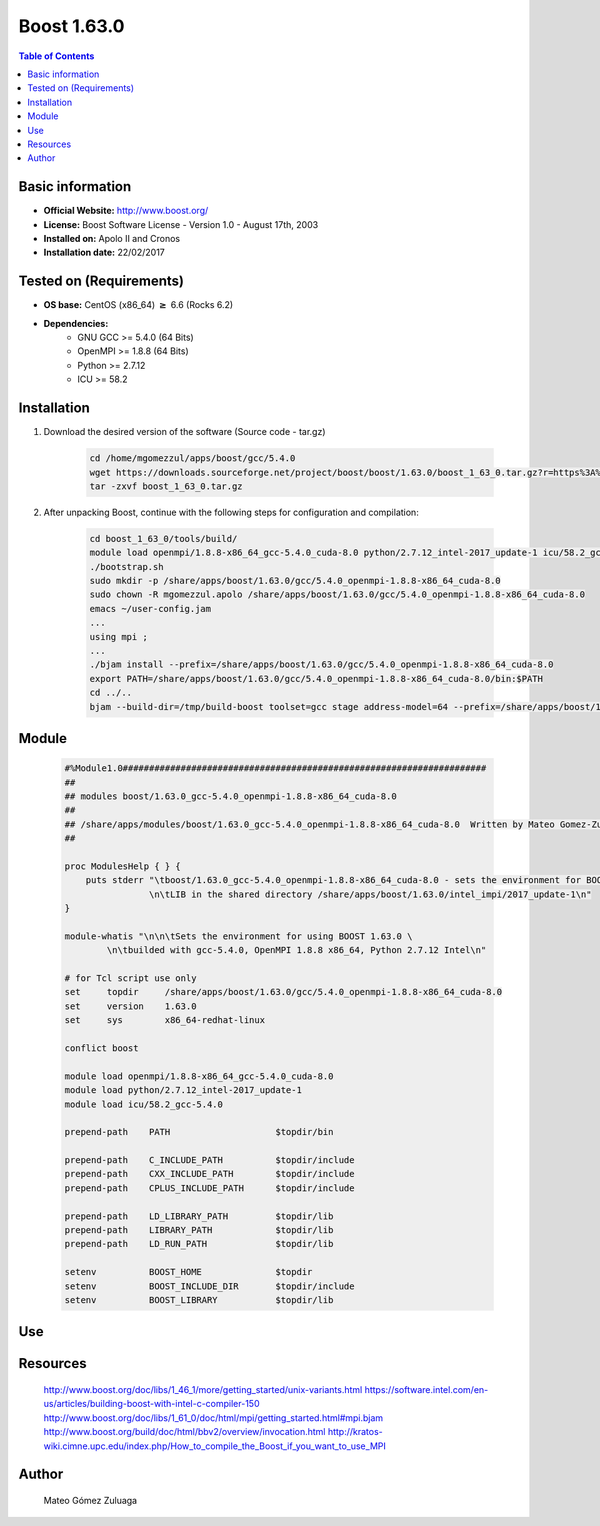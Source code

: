 .. _boost1.63-index:


Boost 1.63.0
============

.. contents:: Table of Contents

Basic information
-----------------

- **Official Website:** http://www.boost.org/
- **License:** Boost Software License - Version 1.0 - August 17th, 2003
- **Installed on:** Apolo II and Cronos
- **Installation date:** 22/02/2017

Tested on (Requirements)
------------------------

* **OS base:** CentOS (x86_64) :math:`\boldsymbol{\ge}` 6.6 (Rocks 6.2)
* **Dependencies:**  
    * GNU GCC >= 5.4.0 (64 Bits)
    * OpenMPI >= 1.8.8 (64 Bits)
    * Python >= 2.7.12
    * ICU >= 58.2



Installation
------------


#. Download the desired version of the software (Source code - tar.gz)

    .. code-block:: bash

        cd /home/mgomezzul/apps/boost/gcc/5.4.0
        wget https://downloads.sourceforge.net/project/boost/boost/1.63.0/boost_1_63_0.tar.gz?r=https%3A%2F%2Fsourceforge.net%2Fprojects%2Fboost%2Ffiles%2Fboost%2F1.63.0%2F&ts=1487777375&use_mirror=superb-dca2
        tar -zxvf boost_1_63_0.tar.gz



#. After unpacking Boost, continue with the following steps for configuration and compilation:

    .. code-block:: bash

        cd boost_1_63_0/tools/build/
        module load openmpi/1.8.8-x86_64_gcc-5.4.0_cuda-8.0 python/2.7.12_intel-2017_update-1 icu/58.2_gcc-5.4.0
        ./bootstrap.sh
        sudo mkdir -p /share/apps/boost/1.63.0/gcc/5.4.0_openmpi-1.8.8-x86_64_cuda-8.0
        sudo chown -R mgomezzul.apolo /share/apps/boost/1.63.0/gcc/5.4.0_openmpi-1.8.8-x86_64_cuda-8.0
        emacs ~/user-config.jam
        ...
        using mpi ;
        ...
        ./bjam install --prefix=/share/apps/boost/1.63.0/gcc/5.4.0_openmpi-1.8.8-x86_64_cuda-8.0
        export PATH=/share/apps/boost/1.63.0/gcc/5.4.0_openmpi-1.8.8-x86_64_cuda-8.0/bin:$PATH
        cd ../..
        bjam --build-dir=/tmp/build-boost toolset=gcc stage address-model=64 --prefix=/share/apps/boost/1.63.0/gcc/5.4.0_openmpi-1.8.8-x86_64_cuda-8.0 install


Module
------

    .. code-block:: bash

        #%Module1.0#####################################################################
        ##
        ## modules boost/1.63.0_gcc-5.4.0_openmpi-1.8.8-x86_64_cuda-8.0
        ##
        ## /share/apps/modules/boost/1.63.0_gcc-5.4.0_openmpi-1.8.8-x86_64_cuda-8.0  Written by Mateo Gomez-Zuluaga
        ##

        proc ModulesHelp { } {
            puts stderr "\tboost/1.63.0_gcc-5.4.0_openmpi-1.8.8-x86_64_cuda-8.0 - sets the environment for BOOST C++ \
                        \n\tLIB in the shared directory /share/apps/boost/1.63.0/intel_impi/2017_update-1\n"
        }

        module-whatis "\n\n\tSets the environment for using BOOST 1.63.0 \ 
                \n\tbuilded with gcc-5.4.0, OpenMPI 1.8.8 x86_64, Python 2.7.12 Intel\n"

        # for Tcl script use only
        set     topdir     /share/apps/boost/1.63.0/gcc/5.4.0_openmpi-1.8.8-x86_64_cuda-8.0
        set     version    1.63.0
        set     sys        x86_64-redhat-linux

        conflict boost

        module load openmpi/1.8.8-x86_64_gcc-5.4.0_cuda-8.0
        module load python/2.7.12_intel-2017_update-1 
        module load icu/58.2_gcc-5.4.0

        prepend-path    PATH			$topdir/bin

        prepend-path    C_INCLUDE_PATH		$topdir/include
        prepend-path 	CXX_INCLUDE_PATH   	$topdir/include
        prepend-path	CPLUS_INCLUDE_PATH	$topdir/include

        prepend-path    LD_LIBRARY_PATH		$topdir/lib
        prepend-path    LIBRARY_PATH		$topdir/lib
        prepend-path 	LD_RUN_PATH        	$topdir/lib

        setenv 		BOOST_HOME		$topdir
        setenv		BOOST_INCLUDE_DIR	$topdir/include
        setenv		BOOST_LIBRARY		$topdir/lib


Use
---
    .. code-block:: bash
        module load boost/1.63.0_gcc-5.4.0_openmpi-1.8.8-x86_64_cuda-8.0


Resources
---------
    http://www.boost.org/doc/libs/1_46_1/more/getting_started/unix-variants.html
    https://software.intel.com/en-us/articles/building-boost-with-intel-c-compiler-150
    http://www.boost.org/doc/libs/1_61_0/doc/html/mpi/getting_started.html#mpi.bjam
    http://www.boost.org/build/doc/html/bbv2/overview/invocation.html
    http://kratos-wiki.cimne.upc.edu/index.php/How_to_compile_the_Boost_if_you_want_to_use_MPI


Author
------
    Mateo Gómez Zuluaga